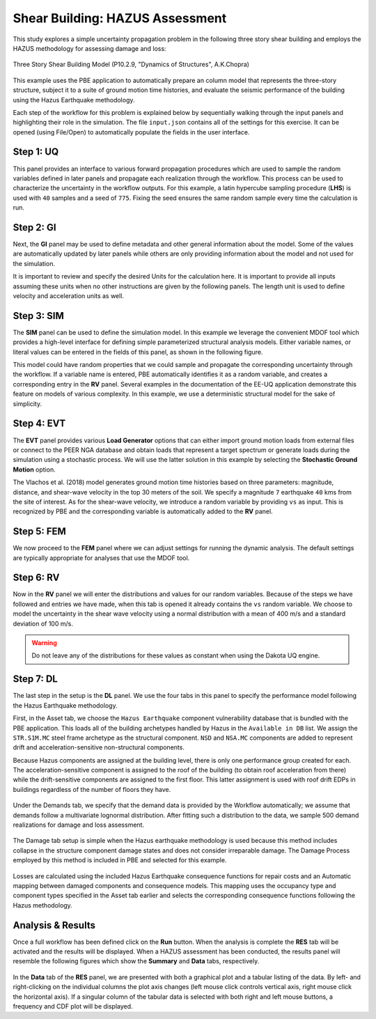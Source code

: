 .. _pbdl-0002:

Shear Building: HAZUS Assessment
================================

This study explores a simple uncertainty propagation problem in the following three story shear building and employs the HAZUS methodology for assessing damage and loss:

.. figure:: figures/model3.png
   :align: center
   :alt: A diagram showing a simplified representation of a structure with three rigid beams connected by what appear to be pivots or joints, indicated by circles, aligned vertically. The uppermost joint is labeled "w/2," and the lower two are each labeled "w," suggesting a distribution of forces or weights. The base of the structure is attached to a surface indicated by shaded diagonal lines, which may represent it being fixed or anchored. The words "Rigid beams" are noted to the right side of the structure, emphasizing its construction. The background is solid black, and the diagram is depicted in white lines and text for contrast.
   :width: 400
   :figclass: align-center

   Three Story Shear Building Model (P10.2.9, "Dynamics of Structures", A.K.Chopra)

This example uses the PBE application to automatically prepare an column model that represents the three-story structure, subject it to a suite of ground motion time histories, and evaluate the seismic performance of the building using the Hazus Earthquake methodology.


Each step of the workflow for this problem is explained below by sequentially walking through the input panels and highlighting their role in the simulation. The file ``input.json`` contains all of the settings for this exercise. It can be opened (using File/Open) to automatically populate the fields in the user interface.

Step 1: UQ
~~~~~~~~~~~~

This panel provides an interface to various forward propagation procedures which are used to sample the random variables defined in later panels and propagate each realization through the workflow. This process can be used to characterize the uncertainty in the workflow outputs. For this example, a latin hypercube sampling procedure (**LHS**) is used with ``40`` samples and a seed of ``775``. Fixing the seed ensures the same random sample every time the calculation is run.

.. figure:: figures/2_UQ.png
   :align: center
   :alt: Screenshot of a graphical user interface for a software program with a sidebar and a main content area. The sidebar includes the acronyms UQ, GI, SIM, EVT, FEM, RV, DL, and RES in white text against a dark background, which are likely navigation menu items or module names. The main content area displays settings related to the "UQ Engine" with "Dakota" selected from a dropdown menu. There is a section titled "Dakota Method Category" with "Forward Propagation" selected, followed by options to choose a method ("LHS" currently selected), set the number of samples ("40"), and input a seed value ("867"). Lastly, checkboxes for "Parallel Execution" and "Save Working dirs" are visible with "Parallel Execution" checked. The layout suggests that this is a configuration panel for running uncertainty quantification (UQ) simulations or analyses.
   :figclass: align-center

Step 2: GI
~~~~~~~~~~~~

Next, the **GI** panel may be used to define metadata and other general information about the model. Some of the values are automatically updated by later panels while others are only providing information about the model and not used for the simulation.

It is important to review and specify the desired Units for the calculation here. It is important to provide all inputs assuming these units when no other instructions are given by the following panels. The length unit is used to define velocity and acceleration units as well.

.. figure:: figures/2_GI.png
   :align: center
   :alt: Screenshot of a user interface showing "Building Information" with fields for name, properties (including year built, number of stories, structural type, height, width, depth, and plan area), location (latitude and longitude), and units (force in kips, length in inches, and temperature in Celsius). The building name is entered as "Test", the year built is "1990", and it has "3" stories with a "RM1" structural type. No image of the actual building is present, just the data entry interface.
   :figclass: align-center


Step 3: SIM
~~~~~~~~~~~~

The **SIM** panel can be used to define the simulation model. In this example we leverage the convenient MDOF tool which provides a high-level interface for defining simple parameterized structural analysis models. Either variable names, or literal values can be entered in the fields of this panel, as shown in the following figure.

This model could have random properties that we could sample and propagate the corresponding uncertainty through the workflow. If a variable name is entered, PBE automatically identifies it as a random variable, and creates a corresponding entry in the **RV** panel. Several examples in the documentation of the EE-UQ application demonstrate this feature on models of various complexity. In this example, we use a deterministic structural model for the sake of simplicity.

.. figure:: figures/2_SIM.png
   :align: center
   :alt: Screenshot of a Building Model Generator software interface displaying various input fields and parameters for engineering simulations. The left panel shows a selection menu with options like UQ, GI, SIM, EVT, among others highlighted, with SIM currently selected. The central panel titled "Building Information" includes data input fields for properties such as Number of Stories, Floor Weights, Story Stiffness in X and Y directions, Yield Strength, Damping Ratio, and others, with numerical values entered. To the right is a simple representation of a multi-degree of freedom (MDOF) system with three horizontal blue squares, symbolizing floor masses, connected by vertical lines, indicating the building model's response to simulations.
   :figclass: align-center


Step 4: EVT
~~~~~~~~~~~~

The **EVT** panel provides various **Load Generator** options that can either import ground motion loads from external files or connect to the PEER NGA database and obtain loads that represent a target spectrum or generate loads during the simulation using a stochastic process. We will use the latter solution in this example by selecting the **Stochastic Ground Motion** option.

The Vlachos et al. (2018) model generates ground motion time histories based on three parameters: magnitude, distance, and shear-wave velocity in the top 30 meters of the soil. We specify a magnitude ``7`` earthquake ``40`` kms from the site of interest. As for the shear-wave velocity, we introduce a random variable by providing ``vs`` as input. This is recognized by PBE and the corresponding variable is automatically added to the **RV** panel.


.. figure:: figures/2_EVT.png
   :align: center
   :alt: Screenshot of a software interface titled "Load Generator" for a Stochastic Ground Motion simulation. The interface shows a selected stochastic loading model referencing Vlachos et al. (2018), along with input fields for Moment Magnitude (set to 7), Closest-to-Site Rupture Distance in kilometers (set to 40), and Average shear-wave velocity for the top 30 meters in meters per second (labeled 'vs'), with a radio button for providing a seed value (set to 500). There is a navigation sidebar on the left with various options like UQ, GI, SIM, EVT (selected), FEM, RV, DL, and RES.
   :figclass: align-center


Step 5: FEM
~~~~~~~~~~~~

We now proceed to the **FEM** panel where we can adjust settings for running the dynamic analysis. The default settings are typically appropriate for analyses that use the MDOF tool.

.. figure:: figures/2_FEM.png
   :align: center
   :alt: Screenshot of a user interface for a finite element application named OpenSees. The panel is showing various input fields classified under headings like Analysis, Integration, Algorithm, ConvergenceTest, Solver, Damping Model, and Selected Tangent Stiffness. Each category has predetermined choices or numerical inputs, with a 'Choose' button at the bottom right. On the left sidebar, 'FEM' is highlighted, indicating the current section the user is in, with other sections like UQ, GI, SIM, EVT, RV, DL, and RES listed above and below.
   :figclass: align-center


Step 6: RV
~~~~~~~~~~~~

Now in the **RV** panel we will enter the distributions and values for our random variables. Because of the steps we have followed and entries we have made, when this tab is opened it already contains the ``vs`` random variable. We choose to model the uncertainty in the shear wave velocity using a normal distribution with a mean of 400 m/s and a standard deviation of 100 m/s.

.. figure:: figures/2_RV.png
   :align: center
   :alt: Screenshot of a software interface for inputting random variables. On the left side is a vertical menu with options including UQ, GI, SIM, EVT, FEM, RV (highlighted in blue), DL, and RES. The main panel is titled "Input Random Variables" with fields for Variable Name (populated with 'vs'), Distribution (set to 'Normal'), Mean (set to '400'), and Standard Deviation (set to '100'). There are buttons for 'Add', 'Clear All', 'Correlation Matrix', 'Show PDF', 'Export', and 'Import'. The background and menu are dark gray, while the main panel has a white background with blue highlights.
   :figclass: align-center

.. warning::

   Do not leave any of the distributions for these values as constant when using the Dakota UQ engine.

Step 7: DL
~~~~~~~~~~~~

The last step in the setup is the **DL** panel. We use the four tabs in this panel to specify the performance model following the Hazus Earthquake methodology.

First, in the Asset tab, we choose the ``Hazus Earthquake`` component vulnerability database that is bundled with the PBE application. This loads all of the building archetypes handled by Hazus in the ``Available in DB`` list. We assign the ``STR.S1M.MC`` steel frame archetype as the structural component. ``NSD`` and ``NSA.MC`` components are added to represent drift and acceleration-sensitive non-structural components.

Because Hazus components are assigned at the building level, there is only one performance group created for each. The acceleration-sensitive component is assigned to the roof of the building (to obtain roof acceleration from there) while the drift-sensitive components are assigned to the first floor. This latter assignment is used with roof drift EDPs in buildings regardless of the number of floors they have.

.. figure:: figures/2_DL_asset.png
   :align: center
   :alt: Screenshot of a damage and loss assessment software interface with various sections for inputting information about a building's characteristics and components. The General Information section includes fields for 'Number of Stories' and 'Plan Area'. A section for Component Assignment is shown with buttons for 'Load', 'Save', 'Add', 'Add All', 'Remove', 'Remove All', and lists 'Available in DB' and 'Assigned' components. There is a portion labeled 'Databases' with a dropdown menu for 'Component Vulnerability' currently set to 'Hazus Earthquake' and a button to 'Export DB'. The interface also includes vertical navigation tabs on the left side with labels such as UQ, GI, SIM, EVT, FEM, RV, DL, and RES, with the DL tab highlighted.
   :figclass: align-center

Under the Demands tab, we specify that the demand data is provided by the Workflow automatically; we assume that demands follow a multivariate lognormal distribution. After fitting such a distribution to the data, we sample 500 demand realizations for damage and loss assessment.

.. figure:: figures/2_DL_demands.png
   :align: center
   :alt: Screenshot of a user interface for a 'Damage and Loss Assessment' application named Pelicun. The interface includes tabs for inputs categorized under Asset, Demands, Damage, and Losses. Current visible settings include 'Data Source' with 'Demand Data: from Workflow,' 'Stochastic Model' with 'Distribution: fit lognormal,' checkboxes for 'Add Uncertainty' and 'Remove collapses,' 'Sample' with 'Sample Size' of 500 and a checkbox for 'Directly use raw demand data,' and 'Residual Drifts' with a setting 'do not infer.' On the left side, there's a vertical menu with the options UQ, GI, SIM, EVT, FEM, RV, DL (highlighted), and RES.
   :figclass: align-center

The Damage tab setup is simple when the Hazus earthquake methodology is used because this method includes collapse in the structure component damage states and does not consider irreparable damage. The Damage Process employed by this method is included in PBE and selected for this example.

.. figure:: figures/2_DL_damage.png
   :align: center
   :alt: Screenshot of a user interface for a damage and loss assessment application named Pelicun with a menu on the left side showing acronyms UQ, GI, SIM, EVT, FEM, RV, DL, RES with 'DL' highlighted, indicating the current section. The main panel has tabs labeled 'Asset,' 'Demands,' 'Damage,' 'Losses' and sections titled 'Global Vulnerabilities' with checkboxes for 'Irreparable Damage' and 'Collapse,' and 'Damage Process' with a dropdown menu set to 'Hazus Earthquake.' The interface has a clean, professional layout with a grey and teal color scheme.
   :figclass: align-center

Losses are calculated using the included Hazus Earthquake consequence functions for repair costs and an Automatic mapping between damaged components and consequence models. This mapping uses the occupancy type and component types specified in the Asset tab earlier and selects the corresponding consequence functions following the Hazus methodology.

.. figure:: figures/2_DL_loss.png
   :align: center
   :alt: Screenshot of a Damage and Loss Assessment software interface titled "Pelicun" displaying various tabs and options for analysis, including a selected tab labeled 'DL' on the left sidebar, and categories such as Asset, Demands, Damage, and Losses with subcategories like Repairs, Global Consequences, Database, and Mapping on the main panel. An option to export the database is visible, and the dropdown menu shows "Hazus Earthquake" as the selected consequence data.
   :figclass: align-center

Analysis & Results
~~~~~~~~~~~~~~~~

Once a full workflow has been defined click on the **Run** button. When the analysis is complete the **RES** tab will be activated and the results will be displayed. When a HAZUS assessment has been conducted, the results panel will resemble the following figures which show the **Summary** and **Data** tabs, respectively.

.. figure:: figures/2_RES_summary.png
   :align: center
   :alt: A screenshot of a computer interface displaying a summary table with decision variables related to repair scenarios. The variables include "repair cost," "repair time - parallel," "repair time - sequential," "collapsed?" and "irreparable?" with corresponding statistical values for probability, mean, standard deviation, and log standard deviation. Some fields are filled with numerical data, while others are marked with dashes or "N/A" to indicate unavailable information.
   :figclass: align-center


.. figure:: figures/2_RES_data.png
   :align: center
   :alt: A screenshot showing a software interface with a bar chart and a data table. The bar chart is labeled "Frequency %" on the y-axis and "repair cost" on the x-axis, with bars representing different frequencies at varying repair cost intervals. The data table beneath the chart lists numerical values across columns with headers such as "repair cost," "pair time - paral," "air time - sequer," "collapsed?" and "irreparable?" The interface also includes a sidebar with various menu options like UQ, GI, SIM, EVT, FEM, RV, DL, and RES highlighted in turquoise.
   :figclass: align-center

In the **Data** tab of the **RES** panel, we are presented with both a graphical plot and a tabular listing of the data. By left- and right-clicking on the individual columns the plot axis changes (left mouse click controls vertical axis, right mouse click the horizontal axis). If a singular column of the tabular data is selected with both right and left mouse buttons, a frequency and CDF plot will be displayed.